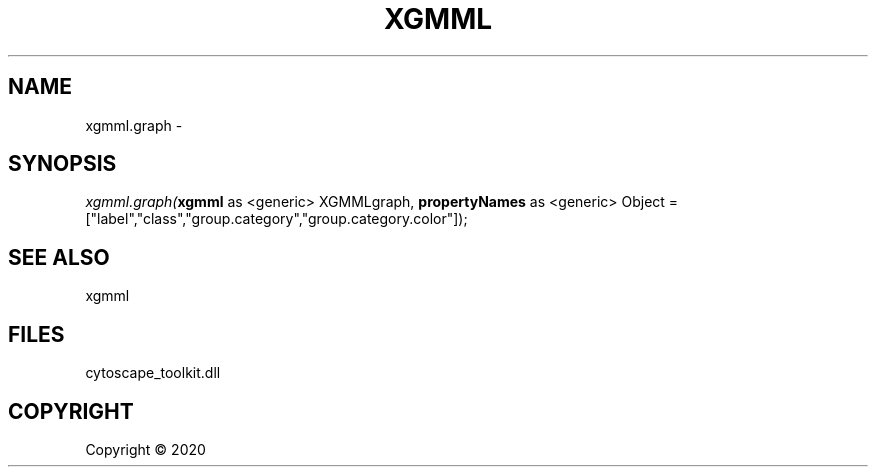 .\" man page create by R# package system.
.TH XGMML 0 2000-01-01 "xgmml.graph" "xgmml.graph"
.SH NAME
xgmml.graph \- 
.SH SYNOPSIS
\fIxgmml.graph(\fBxgmml\fR as <generic> XGMMLgraph, 
\fBpropertyNames\fR as <generic> Object = ["label","class","group.category","group.category.color"]);\fR
.SH SEE ALSO
xgmml
.SH FILES
.PP
cytoscape_toolkit.dll
.PP
.SH COPYRIGHT
Copyright ©  2020
